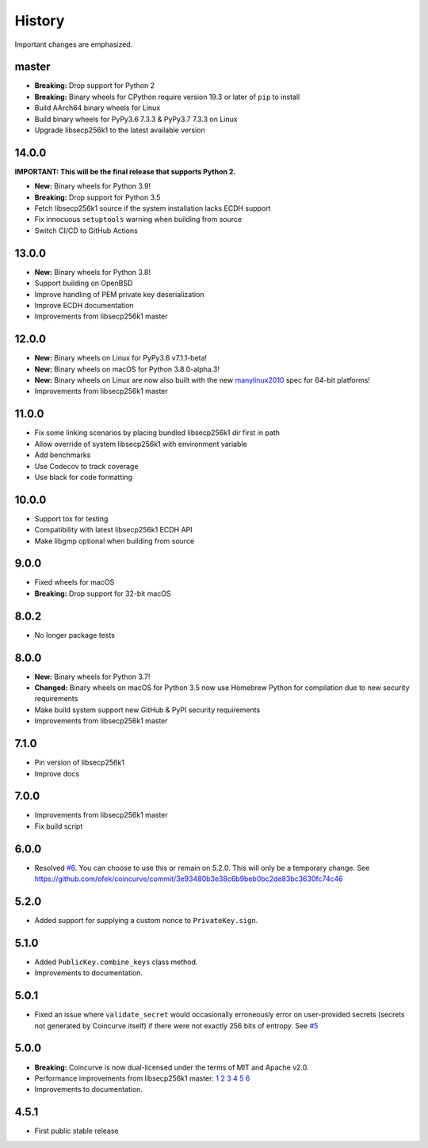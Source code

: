 History
-------

Important changes are emphasized.

master
^^^^^^

- **Breaking:** Drop support for Python 2
- **Breaking:** Binary wheels for CPython require version 19.3 or later of ``pip`` to install
- Build AArch64 binary wheels for Linux
- Build binary wheels for PyPy3.6 7.3.3 & PyPy3.7 7.3.3 on Linux
- Upgrade libsecp256k1 to the latest available version

14.0.0
^^^^^^

**IMPORTANT: This will be the final release that supports Python 2.**

- **New:** Binary wheels for Python 3.9!
- **Breaking:** Drop support for Python 3.5
- Fetch libsecp256k1 source if the system installation lacks ECDH support
- Fix innocuous ``setuptools`` warning when building from source
- Switch CI/CD to GitHub Actions

13.0.0
^^^^^^

- **New:** Binary wheels for Python 3.8!
- Support building on OpenBSD
- Improve handling of PEM private key deserialization
- Improve ECDH documentation
- Improvements from libsecp256k1 master

12.0.0
^^^^^^

- **New:** Binary wheels on Linux for PyPy3.6 v7.1.1-beta!
- **New:** Binary wheels on macOS for Python 3.8.0-alpha.3!
- **New:** Binary wheels on Linux are now also built with the new `manylinux2010 <https://www.python.org/dev/peps/pep-0571>`_ spec for 64-bit platforms!
- Improvements from libsecp256k1 master

11.0.0
^^^^^^

- Fix some linking scenarios by placing bundled libsecp256k1 dir first in path
- Allow override of system libsecp256k1 with environment variable
- Add benchmarks
- Use Codecov to track coverage
- Use black for code formatting

10.0.0
^^^^^^

- Support tox for testing
- Compatibility with latest libsecp256k1 ECDH API
- Make libgmp optional when building from source

9.0.0
^^^^^

- Fixed wheels for macOS
- **Breaking:** Drop support for 32-bit macOS

8.0.2
^^^^^

- No longer package tests

8.0.0
^^^^^

- **New:** Binary wheels for Python 3.7!
- **Changed:** Binary wheels on macOS for Python 3.5 now use Homebrew
  Python for compilation due to new security requirements
- Make build system support new GitHub & PyPI security requirements
- Improvements from libsecp256k1 master

7.1.0
^^^^^

- Pin version of libsecp256k1
- Improve docs

7.0.0
^^^^^

- Improvements from libsecp256k1 master
- Fix build script

6.0.0
^^^^^

- Resolved `#6 <https://github.com/ofek/coincurve/issues/6>`_. You can choose
  to use this or remain on 5.2.0. This will only be a temporary change. See
  `<https://github.com/ofek/coincurve/commit/3e93480b3e38c6b9beb0bc2de83bc3630fc74c46>`_

5.2.0
^^^^^

- Added support for supplying a custom nonce to ``PrivateKey.sign``.

5.1.0
^^^^^

- Added ``PublicKey.combine_keys`` class method.
- Improvements to documentation.

5.0.1
^^^^^

- Fixed an issue where ``validate_secret`` would occasionally erroneously error
  on user-provided secrets (secrets not generated by Coincurve itself) if there
  were not exactly 256 bits of entropy. See
  `#5 <https://github.com/ofek/coincurve/issues/5>`_

5.0.0
^^^^^

- **Breaking:** Coincurve is now dual-licensed under the terms of MIT and Apache v2.0.
- Performance improvements from libsecp256k1 master:
  `1 <https://github.com/bitcoin-core/secp256k1/commit/cf12fa13cb96797d6ce356a5023051f99f915fe6>`_
  `2 <https://github.com/bitcoin-core/secp256k1/commit/aa8499080e2a657113781921096b59a74d7bc0e7>`_
  `3 <https://github.com/bitcoin-core/secp256k1/commit/8b7680a826498a786eca5737e0e97ee4d2e63713>`_
  `4 <https://github.com/bitcoin-core/secp256k1/commit/465159c278cecc2cf8d934e78f640f345243eb72>`_
  `5 <https://github.com/bitcoin-core/secp256k1/commit/4cc8f52505b2922390a115c77eeb3b251bc9af88>`_
  `6 <https://github.com/bitcoin-core/secp256k1/commit/cbc20b8c34d44c2ef175420f3cdfe054f82e8e2c>`_
- Improvements to documentation.

4.5.1
^^^^^

- First public stable release
